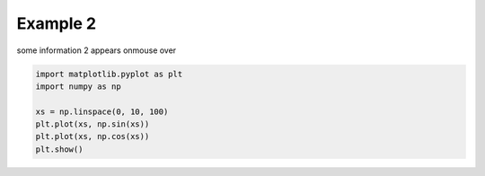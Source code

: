 
.. DO NOT EDIT.
.. THIS FILE WAS AUTOMATICALLY GENERATED BY SPHINX-GALLERY.
.. TO MAKE CHANGES, EDIT THE SOURCE PYTHON FILE:
.. "auto_examples\plot_example2.py"
.. LINE NUMBERS ARE GIVEN BELOW.

.. only:: html

    .. note::
        :class: sphx-glr-download-link-note

        :ref:`Go to the end <sphx_glr_download_auto_examples_plot_example2.py>`
        to download the full example code

.. rst-class:: sphx-glr-example-title

.. _sphx_glr_auto_examples_plot_example2.py:


Example 2
=========

some information 2 appears onmouse over

.. GENERATED FROM PYTHON SOURCE LINES 7-14



.. image-sg:: /auto_examples/images/sphx_glr_plot_example2_001.png
   :alt: plot example2
   :srcset: /auto_examples/images/sphx_glr_plot_example2_001.png
   :class: sphx-glr-single-img





.. code-block:: default

    import matplotlib.pyplot as plt
    import numpy as np

    xs = np.linspace(0, 10, 100)
    plt.plot(xs, np.sin(xs))
    plt.plot(xs, np.cos(xs))
    plt.show()


.. rst-class:: sphx-glr-timing

   **Total running time of the script:** ( 0 minutes  0.076 seconds)


.. _sphx_glr_download_auto_examples_plot_example2.py:

.. only:: html

  .. container:: sphx-glr-footer sphx-glr-footer-example




    .. container:: sphx-glr-download sphx-glr-download-python

      :download:`Download Python source code: plot_example2.py <plot_example2.py>`

    .. container:: sphx-glr-download sphx-glr-download-jupyter

      :download:`Download Jupyter notebook: plot_example2.ipynb <plot_example2.ipynb>`


.. only:: html

 .. rst-class:: sphx-glr-signature

    `Gallery generated by Sphinx-Gallery <https://sphinx-gallery.github.io>`_
